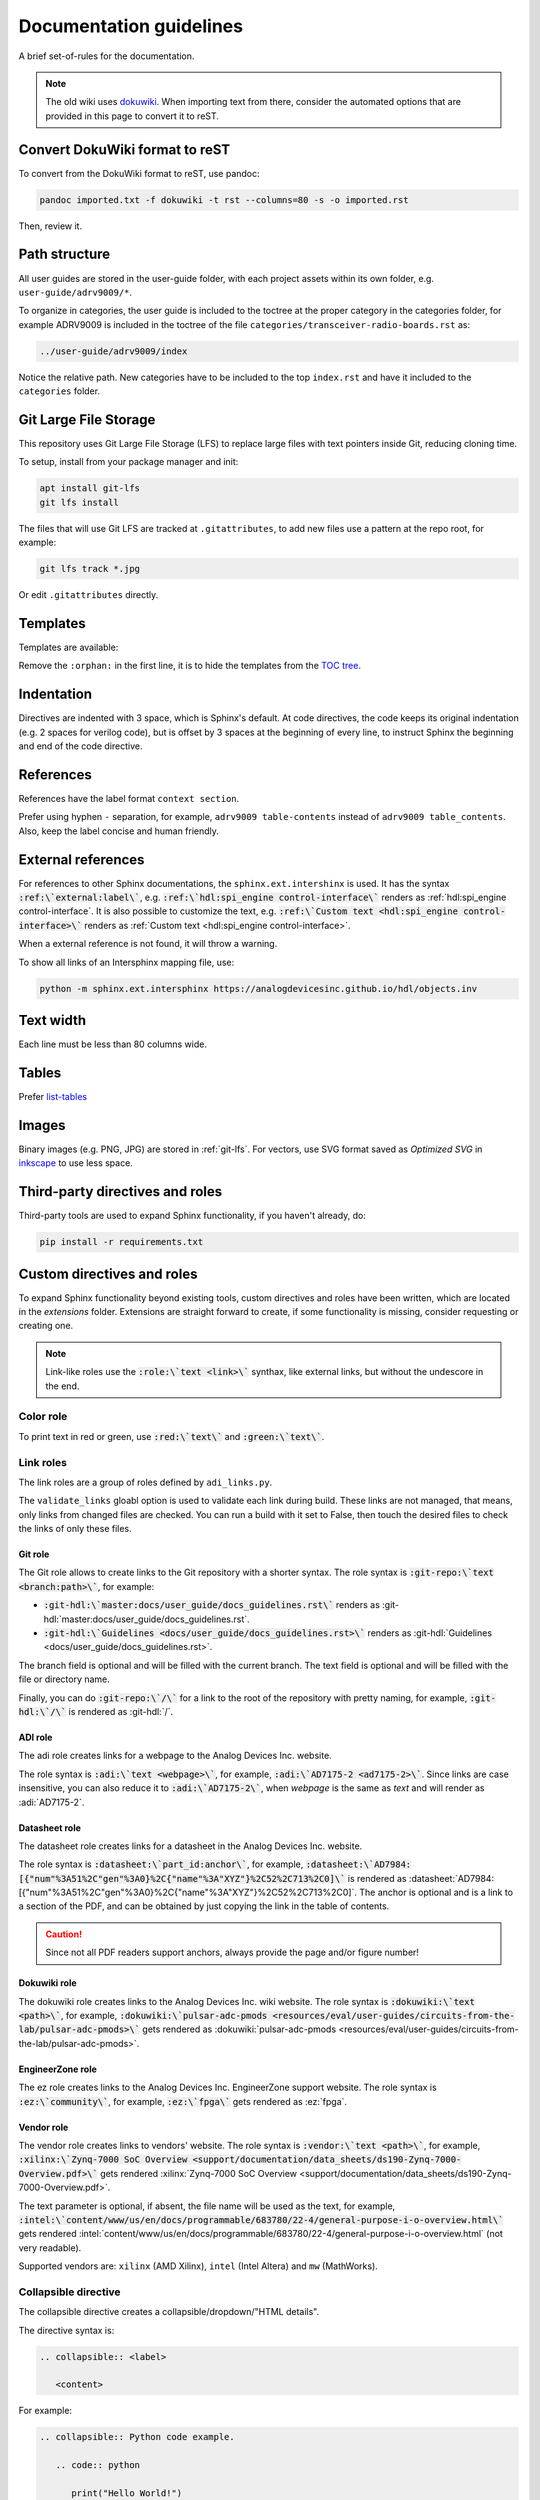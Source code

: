 .. _docs_guidelines:

Documentation guidelines
================================================================================

A brief set-of-rules for the documentation.

.. note::
   The old wiki uses `dokuwiki <https://www.dokuwiki.org/dokuwiki>`_. When
   importing text from there, consider the automated options that are provided
   in this page to convert it to reST.

Convert DokuWiki format to reST
--------------------------------------------------------------------------------

To convert from the DokuWiki format to reST, use pandoc:

.. code:: bash

   pandoc imported.txt -f dokuwiki -t rst --columns=80 -s -o imported.rst

Then, review it.

Path structure
--------------------------------------------------------------------------------

All user guides are stored in the user-guide folder, with each project assets
within its own folder, e.g. ``user-guide/adrv9009/*``.

To organize in categories, the user guide is included to the toctree at the proper
category in the categories folder, for example ADRV9009 is included in the toctree
of the file ``categories/transceiver-radio-boards.rst`` as:

.. code::

   ../user-guide/adrv9009/index

Notice the relative path.
New categories have to be included to the top ``index.rst`` and have it included
to the ``categories`` folder.

.. _git-lfs:

Git Large File Storage
--------------------------------------------------------------------------------

This repository uses Git Large File Storage (LFS) to replace large files with
text pointers inside Git, reducing cloning time.

To setup, install from your package manager and init:

.. code:: bash

   apt install git-lfs
   git lfs install

The files that will use Git LFS are tracked at ``.gitattributes``, to add new
files use a pattern at the repo root, for example:

.. code:: bash

   git lfs track *.jpg

Or edit ``.gitattributes`` directly.


Templates
--------------------------------------------------------------------------------

Templates are available:

Remove the ``:orphan:`` in the first line, it is to hide the templates from the
`TOC tree <https://www.sphinx-doc.org/en/master/usage/restructuredtext/directives.html#directive-toctree>`_.

Indentation
--------------------------------------------------------------------------------

Directives are indented with 3 space, which is Sphinx's default.
At code directives, the code keeps its original indentation (e.g. 2 spaces for
verilog code), but is offset by 3 spaces at the beginning of every line, to
instruct Sphinx the beginning and end of the code directive.

References
--------------------------------------------------------------------------------

References have the label format ``context section``.

Prefer using hyphen ``-`` separation, for example, ``adrv9009 table-contents``
instead of ``adrv9009 table_contents``.
Also, keep the label concise and human friendly.

External references
--------------------------------------------------------------------------------

For references to other Sphinx documentations, the ``sphinx.ext.intershinx`` is used.
It has the syntax :code:`:ref:\`external:label\``,
e.g. :code:`:ref:\`hdl:spi_engine control-interface\`` renders as
:ref:`hdl:spi_engine control-interface`.
It is also possible to customize the text, e.g.
:code:`:ref:\`Custom text <hdl:spi_engine control-interface>\`` renders as
:ref:`Custom text <hdl:spi_engine control-interface>`.

When a external reference is not found, it will throw a warning.

To show all links of an Intersphinx mapping file, use:

.. code:: bash

   python -m sphinx.ext.intersphinx https://analogdevicesinc.github.io/hdl/objects.inv

Text width
--------------------------------------------------------------------------------

Each line must be less than 80 columns wide.

Tables
--------------------------------------------------------------------------------

Prefer
`list-tables <https://docutils.sourceforge.io/docs/ref/rst/directives.html#list-table>`_

Images
--------------------------------------------------------------------------------

Binary images (e.g. PNG, JPG) are stored in :ref:`git-lfs`.
For vectors, use SVG format saved as *Optimized SVG* in
`inkscape <https://inkscape.org/>`_ to use less space.

Third-party directives and roles
--------------------------------------------------------------------------------

Third-party tools are used to expand Sphinx functionality, if you haven't already,
do:

.. code:: bash

   pip install -r requirements.txt

Custom directives and roles
--------------------------------------------------------------------------------

To expand Sphinx functionality beyond existing tools, custom directives and roles
have been written, which are located in the *extensions* folder.
Extensions are straight forward to create, if some functionality is missing,
consider requesting or creating one.

.. note::

   Link-like roles use the :code:`:role:\`text <link>\`` synthax, like external
   links, but without the undescore in the end.


Color role
~~~~~~~~~~~~~~~~~~~~~~~~~~~~~~~~~~~~~~~~~~~~~~~~~~~~~~~~~~~~~~~~~~~~~~~~~~~~~~~~

To print text in red or green, use :code:`:red:\`text\`` and :code:`:green:\`text\``.

Link roles
~~~~~~~~~~~~~~~~~~~~~~~~~~~~~~~~~~~~~~~~~~~~~~~~~~~~~~~~~~~~~~~~~~~~~~~~~~~~~~~~

The link roles are a group of roles defined by ``adi_links.py``.

The ``validate_links`` gloabl option is used to validate each link during build.
These links are not managed, that means, only links from changed files are checked.
You can run a build with it set to False, then touch the desired files to check
the links of only these files.

Git role
++++++++++++++++++++++++++++++++++++++++++++++++++++++++++++++++++++++++++++++++

The Git role allows to create links to the Git repository with a shorter syntax.
The role syntax is :code:`:git-repo:\`text <branch:path>\``, for example:

* :code:`:git-hdl:\`master:docs/user_guide/docs_guidelines.rst\``
  renders as :git-hdl:`master:docs/user_guide/docs_guidelines.rst`.
* :code:`:git-hdl:\`Guidelines <docs/user_guide/docs_guidelines.rst>\``
  renders as :git-hdl:`Guidelines <docs/user_guide/docs_guidelines.rst>`.

The branch field is optional and will be filled with the current branch.
The text field is optional and will be filled with the file or directory name.

Finally, you can do :code:`:git-repo:\`/\`` for a link to the root of the
repository with pretty naming, for example, :code:`:git-hdl:\`/\`` is rendered
as :git-hdl:`/`.

ADI role
++++++++++++++++++++++++++++++++++++++++++++++++++++++++++++++++++++++++++++++++

The adi role creates links for a webpage to the Analog Devices Inc. website.

The role syntax is :code:`:adi:\`text <webpage>\``, for example,
:code:`:adi:\`AD7175-2 <ad7175-2>\``.
Since links are case insensitive, you can also reduce it to
:code:`:adi:\`AD7175-2\``, when *webpage* is the same as *text* and will render
as :adi:`AD7175-2`.

Datasheet role
++++++++++++++++++++++++++++++++++++++++++++++++++++++++++++++++++++++++++++++++

The datasheet role creates links for a datasheet in the Analog Devices Inc. website.

The role syntax is :code:`:datasheet:\`part_id:anchor\``, for example,
:code:`:datasheet:\`AD7984:[{"num"%3A51%2C"gen"%3A0}%2C{"name"%3A"XYZ"}%2C52%2C713%2C0]\``
is rendered as
:datasheet:`AD7984:[{"num"%3A51%2C"gen"%3A0}%2C{"name"%3A"XYZ"}%2C52%2C713%2C0]`.
The anchor is optional and is a link to a section of the PDF, and can be obtained
by just copying the link in the table of contents.

.. caution::

   Since not all PDF readers support anchors, always provide the page and/or
   figure number!

Dokuwiki role
++++++++++++++++++++++++++++++++++++++++++++++++++++++++++++++++++++++++++++++++

The dokuwiki role creates links to the Analog Devices Inc. wiki website.
The role syntax is :code:`:dokuwiki:\`text <path>\``, for example,
:code:`:dokuwiki:\`pulsar-adc-pmods <resources/eval/user-guides/circuits-from-the-lab/pulsar-adc-pmods>\``
gets rendered as
:dokuwiki:`pulsar-adc-pmods <resources/eval/user-guides/circuits-from-the-lab/pulsar-adc-pmods>`.

EngineerZone role
++++++++++++++++++++++++++++++++++++++++++++++++++++++++++++++++++++++++++++++++

The ez role creates links to the Analog Devices Inc. EngineerZone support website.
The role syntax is :code:`:ez:\`community\``, for example, :code:`:ez:\`fpga\``
gets rendered as :ez:`fpga`.

Vendor role
++++++++++++++++++++++++++++++++++++++++++++++++++++++++++++++++++++++++++++++++

The vendor role creates links to vendors' website.
The role syntax is :code:`:vendor:\`text <path>\``, for example,
:code:`:xilinx:\`Zynq-7000 SoC Overview <support/documentation/data_sheets/ds190-Zynq-7000-Overview.pdf>\``
gets rendered
:xilinx:`Zynq-7000 SoC Overview <support/documentation/data_sheets/ds190-Zynq-7000-Overview.pdf>`.

The text parameter is optional, if absent, the file name will be used as the text,
for example,
:code:`:intel:\`content/www/us/en/docs/programmable/683780/22-4/general-purpose-i-o-overview.html\``
gets rendered
:intel:`content/www/us/en/docs/programmable/683780/22-4/general-purpose-i-o-overview.html`
(not very readable).

Supported vendors are: ``xilinx`` (AMD Xilinx), ``intel`` (Intel Altera) and
``mw`` (MathWorks).

Collapsible directive
~~~~~~~~~~~~~~~~~~~~~~~~~~~~~~~~~~~~~~~~~~~~~~~~~~~~~~~~~~~~~~~~~~~~~~~~~~~~~~~~

The collapsible directive creates a collapsible/dropdown/"HTML details".

The directive syntax is:

.. code:: rst

   .. collapsible:: <label>

      <content>

For example:

.. code:: rst

   .. collapsible:: Python code example.

      .. code:: python

         print("Hello World!")

Renders as:

.. collapsible:: Python code example.

   .. code:: python

      print("Hello World!")

Notice how you can use any Sphinx syntax, even nest other directives.

The ``hide_collapsible_content`` global option is used to set the default state of
the collapsibles, if you set to False, they be expanded by default.

Video directive
~~~~~~~~~~~~~~~~~~~~~~~~~~~~~~~~~~~~~~~~~~~~~~~~~~~~~~~~~~~~~~~~~~~~~~~~~~~~~~~~

The video directive creates a embedded video.
Currently, only direct MP4 are supported, but could be easily expanded to support
third-party services.

The directive syntax is:

.. code:: rst

   .. video:: <url>

For example:

.. code:: rst

   .. video:: http://ftp.fau.de/fosdem/2015/devroom-software_defined_radio/iiosdr.mp4

Renders as:

.. video:: http://ftp.fau.de/fosdem/2015/devroom-software_defined_radio/iiosdr.mp4


ESD warning directive
~~~~~~~~~~~~~~~~~~~~~~~~~~~~~~~~~~~~~~~~~~~~~~~~~~~~~~~~~~~~~~~~~~~~~~~~~~~~~~~~

The ESD warning directive creates a ESD warning, for example:

.. code:: rst

   .. esd_warning::

Renders as:

.. esd_warning::

